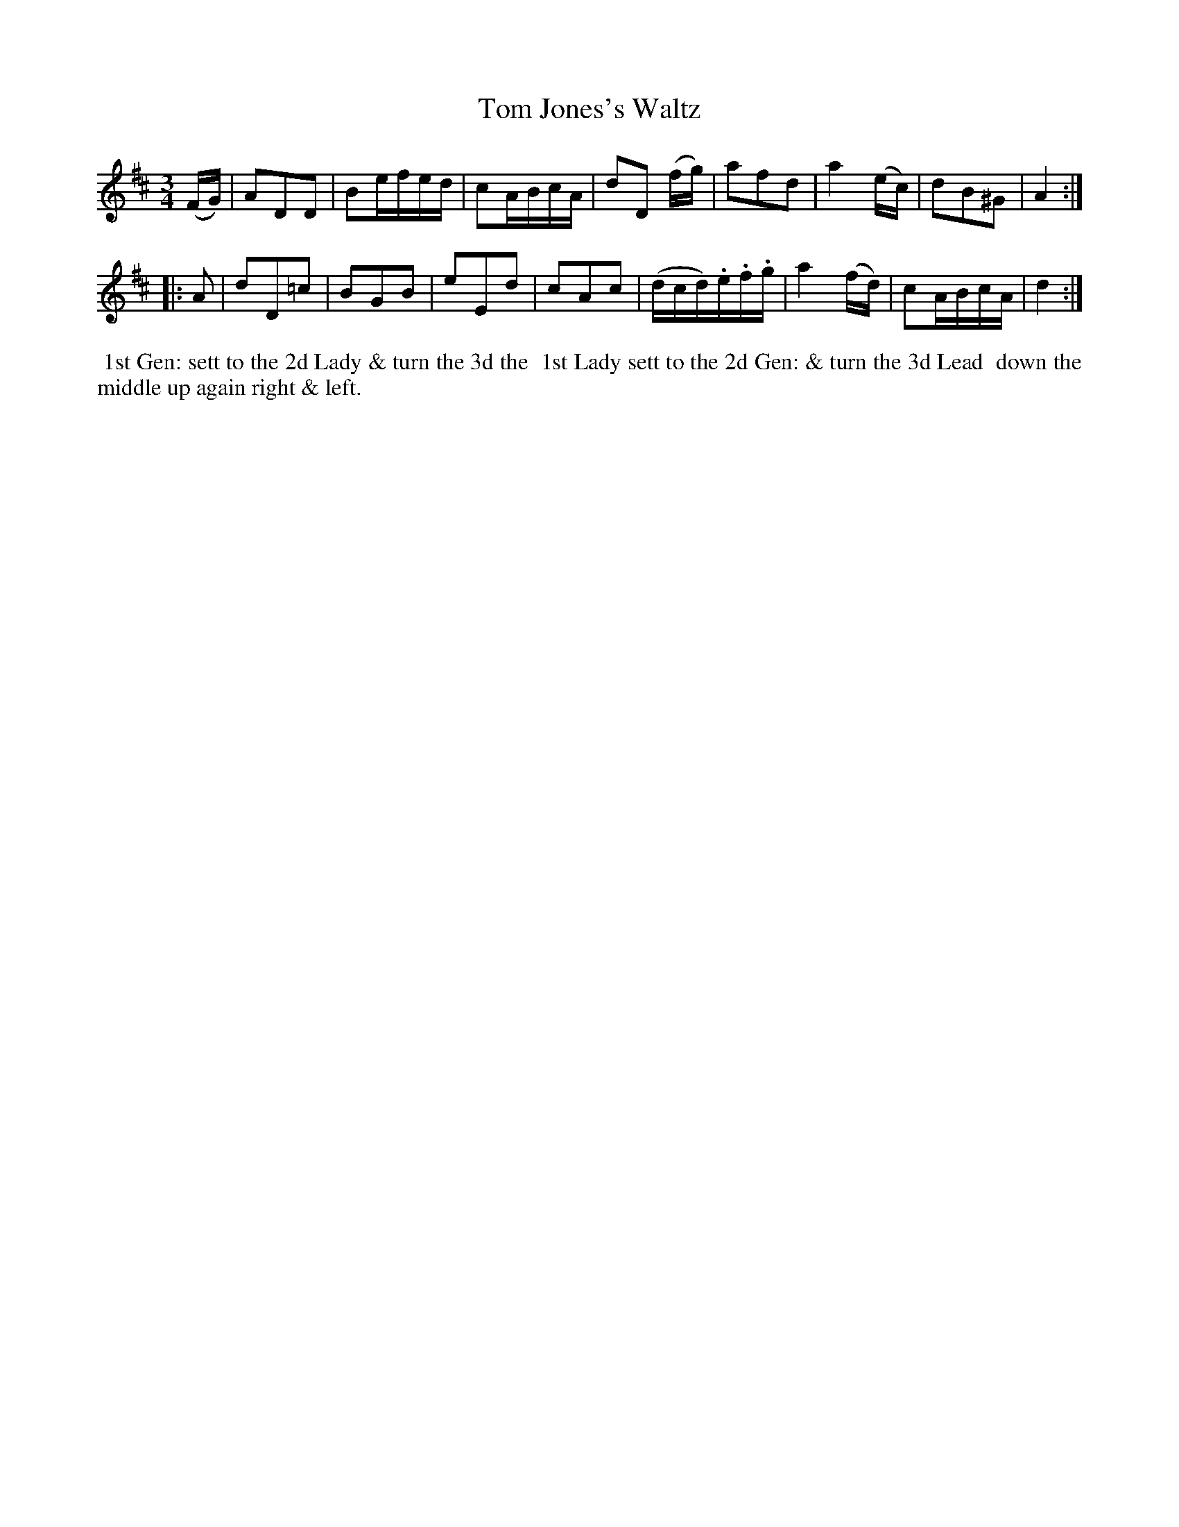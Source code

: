 X: 1
T: Tom Jones's Waltz
%C: Mr. Gray
%R: waltz
B: Mr. Gray "24 Country Dances for the Year 1803" p.1 #1
S: http://imslp.org/wiki/24_Country_Dances_for_the_Year_1803_(Various)  2013-12-2
Z: 2013 John Chambers <jc:trillian.mit.edu>
N: Bar 3 has some 16th-notes that obviously should be 8th-notes, as in bar 15.
M: 3/4
L: 1/16
K: D
(FG) |\
A2D2D2 | B2efed | c2ABcA | d2D2 (fg) |\
a2f2d2 | a4 (ec) | d2B2^G2 | A4 :|
|: A2 |\
d2D2=c2 | B2G2B2 | e2E2d2 | c2A2c2 |\
(dcd).e.f.g | a4 (fd) | c2ABcA | d4 :|
% - - - - - - - - - - - - - - - - - - - - - - - - -
%%begintext align
%% 1st Gen: sett to the 2d Lady & turn the 3d the
%% 1st Lady sett to the 2d Gen: & turn the 3d Lead
%% down the middle up again right & left.
%%endtext
